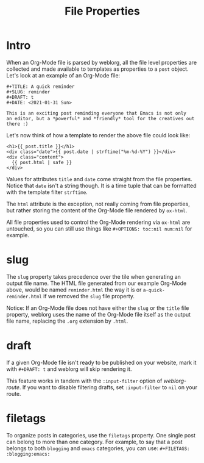 #+TITLE: File Properties

* Intro

  When an Org-Mode file is parsed by weblorg, all the file level
  properties are collected and made available to templates as
  properties to a ~post~ object.  Let's look at an example of an
  Org-Mode file:

  #+BEGIN_SRC org-mode
  #+TITLE: A quick reminder
  #+SLUG: reminder
  #+DRAFT: t
  #+DATE: <2021-01-31 Sun>

  This is an exciting post reminding everyone that Emacs is not only
  an editor, but a *powerful* and *friendly* tool for the creatives out
  there :)
  #+END_SRC

  Let's now think of how a template to render the above file could
  look like:

  #+BEGIN_SRC jinja2
  <h1>{{ post.title }}</h1>
  <div class="date">{{ post.date | strftime("%m-%d-%Y") }}</div>
  <div class="content">
    {{ post.html | safe }}
  </div>
  #+END_SRC

  Values for attributes ~title~ and ~date~ come straight from the file
  properties.  Notice that ~date~ isn't a string though.  It is a time
  tuple that can be formatted with the template filter ~strftime~.

  The ~html~ attribute is the exception, not really coming from file
  properties, but rather storing the content of the Org-Mode file
  rendered by ~ox-html~.

  All file properties used to control the Org-Mode rendering via
  ~ox-html~ are untouched, so you can still use things like
  ~#+OPTIONS: toc:nil num:nil~ for example.

* slug

  The ~slug~ property takes precedence over the tile when generating
  an output file name.  The HTML file generated from our example
  Org-Mode above, would be named ~reminder.html~ the way it is or
  ~a-quick-reminder.html~ if we removed the ~slug~ file property.

  Notice: If an Org-Mode file does not have either the ~slug~ or the
  ~title~ file property, weblorg uses the name of the Org-Mode file itself
  as the output file name, replacing the ~.org~ extension by ~.html~.

* draft

  If a given Org-Mode file isn't ready to be published on your
  website, mark it with ~#+DRAFT: t~ and weblorg will skip rendering
  it.

  This feature works in tandem with the ~:input-filter~ option of
  [[url_for:api,anchor=symbol-weblorg-route][weblorg-route]].  If you want to disable filtering drafts, set
  ~:input-filter~ to ~nil~ on your route.

* filetags

  To organize posts in categories, use the ~filetags~ property.  One
  single post can belong to more than one category. For example, to
  say that a post belongs to both ~blogging~ and ~emacs~ categories,
  you can use: ~#+FILETAGS: :blogging:emacs:~
